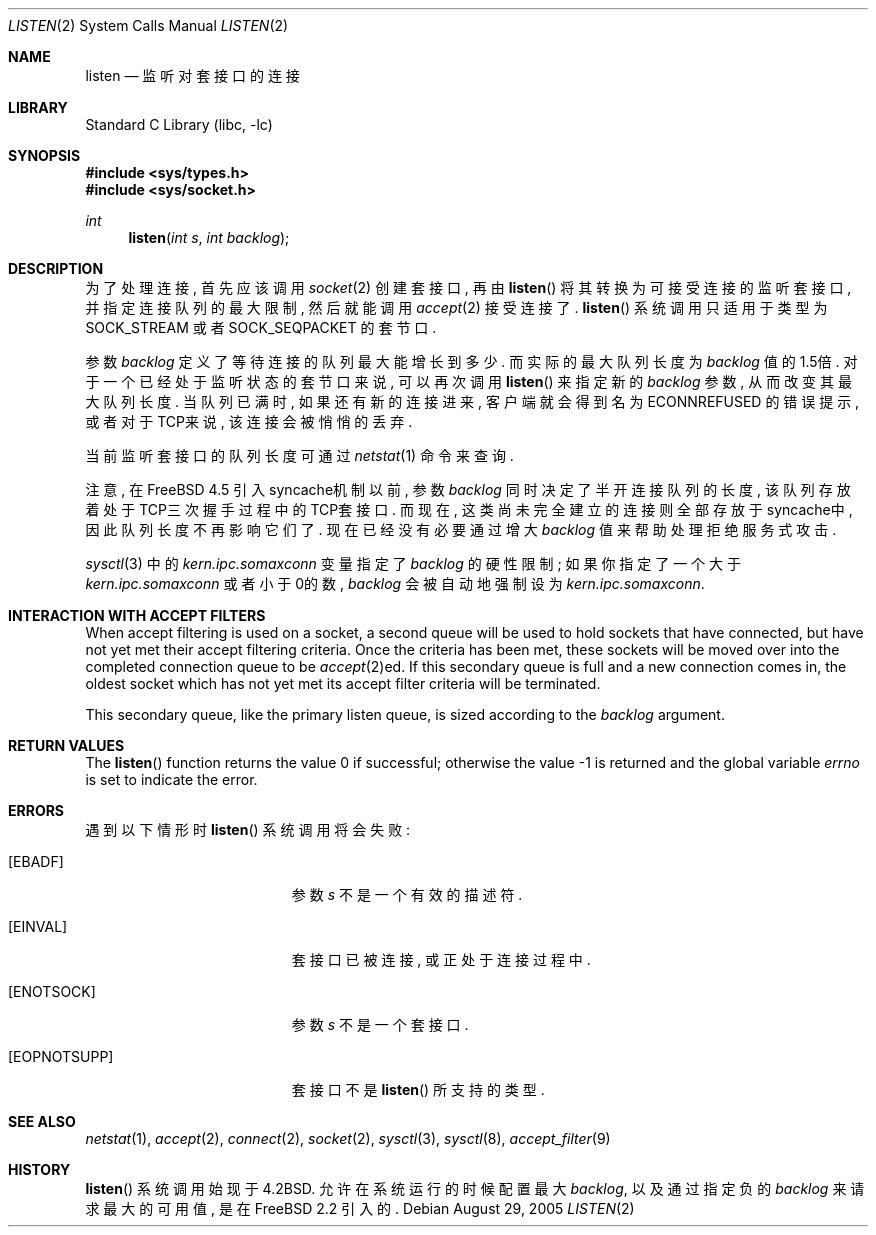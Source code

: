 .\" Copyright (c) 1983, 1991, 1993
.\"	The Regents of the University of California.  All rights reserved.
.\"
.\" Redistribution and use in source and binary forms, with or without
.\" modification, are permitted provided that the following conditions
.\" are met:
.\" 1. Redistributions of source code must retain the above copyright
.\"    notice, this list of conditions and the following disclaimer.
.\" 2. Redistributions in binary form must reproduce the above copyright
.\"    notice, this list of conditions and the following disclaimer in the
.\"    documentation and/or other materials provided with the distribution.
.\" 4. Neither the name of the University nor the names of its contributors
.\"    may be used to endorse or promote products derived from this software
.\"    without specific prior written permission.
.\"
.\" THIS SOFTWARE IS PROVIDED BY THE REGENTS AND CONTRIBUTORS ``AS IS'' AND
.\" ANY EXPRESS OR IMPLIED WARRANTIES, INCLUDING, BUT NOT LIMITED TO, THE
.\" IMPLIED WARRANTIES OF MERCHANTABILITY AND FITNESS FOR A PARTICULAR PURPOSE
.\" ARE DISCLAIMED.  IN NO EVENT SHALL THE REGENTS OR CONTRIBUTORS BE LIABLE
.\" FOR ANY DIRECT, INDIRECT, INCIDENTAL, SPECIAL, EXEMPLARY, OR CONSEQUENTIAL
.\" DAMAGES (INCLUDING, BUT NOT LIMITED TO, PROCUREMENT OF SUBSTITUTE GOODS
.\" OR SERVICES; LOSS OF USE, DATA, OR PROFITS; OR BUSINESS INTERRUPTION)
.\" HOWEVER CAUSED AND ON ANY THEORY OF LIABILITY, WHETHER IN CONTRACT, STRICT
.\" LIABILITY, OR TORT (INCLUDING NEGLIGENCE OR OTHERWISE) ARISING IN ANY WAY
.\" OUT OF THE USE OF THIS SOFTWARE, EVEN IF ADVISED OF THE POSSIBILITY OF
.\" SUCH DAMAGE.
.\"
.\"	From: @(#)listen.2	8.2 (Berkeley) 12/11/93
.\" $FreeBSD: src/lib/libc/sys/listen.2,v 1.30.16.1 2011/09/23 00:51:37 kensmith Exp $
.\"
.Dd August 29, 2005
.Dt LISTEN 2
.Os
.Sh NAME
.Nm listen
.Nd 监听对套接口的连接
.Sh LIBRARY
.Lb libc
.Sh SYNOPSIS
.In sys/types.h
.In sys/socket.h
.Ft int
.Fn listen "int s" "int backlog"
.Sh DESCRIPTION
为了处理连接, 首先应该调用
.Xr socket 2
创建套接口, 再由
.Fn listen
将其转换为
可接受连接的监听套接口, 并指定连接队列的最大限制, 然后就能调用
.Xr accept 2
接受连接了. 
.Fn listen
系统调用只适用于类型为
.Dv SOCK_STREAM
或者
.Dv SOCK_SEQPACKET
的套节口.
.Pp
参数
.Fa backlog
定义了等待连接的队列最大能增长到多少. 而实际的最大队列长度为
.Fa backlog
值的1.5倍. 
对于一个已经处于监听状态的套节口来说, 可以再次调用
.Fn listen
来指定新的
.Fa backlog
参数, 从而改变其最大队列长度. 当队列已满时, 
如果还有新的连接进来, 客户端就会得到名为
.Er ECONNREFUSED
的错误提示, 或者对
于TCP来说, 该连接会被悄悄的丢弃. 
.Pp
当前监听套接口的队列长度可通过
.Xr netstat 1
命令来查询. 
.Pp
注意, 在
.Fx 4.5
引入syncache机制以前, 参数
.Fa backlog
同时决定了半开连
接队列的长度, 该队列存放着处于TCP三次握手过程中的TCP套接口. 而现在, 这类
尚未完全建立的连接则全部存放于syncache中, 因此队列长度不再影响它们了.
现在已经没有必要通过增大
.Fa backlog
值来帮助处理拒绝服务式攻击. 
.Pp
.Xr sysctl 3
中的
.Va kern.ipc.somaxconn
变量指定了
.Fa backlog
的硬性限制; 如果你指
定了一个大于
.Va kern.ipc.somaxconn
或者小于0的数,
.Fa backlog
会被自动地强制设为
.Va kern.ipc.somaxconn .
.Sh INTERACTION WITH ACCEPT FILTERS
When accept filtering is used on a socket, a second queue will
be used to hold sockets that have connected, but have not yet
met their accept filtering criteria.
Once the criteria has been
met, these sockets will be moved over into the completed connection
queue to be
.Xr accept 2 Ns ed .
If this secondary queue is full and a
new connection comes in, the oldest socket which has not yet met
its accept filter criteria will be terminated.
.Pp
This secondary queue, like the primary listen queue, is sized
according to the
.Fa backlog
argument.
.Sh RETURN VALUES
.Rv -std listen
.Sh ERRORS
遇到以下情形时 
.Fn listen
系统调用将会失败: 
.Bl -tag -width Er
.It Bq Er EBADF
参数
.Fa s
不是一个有效的描述符.
.It Bq Er EINVAL
套接口已被连接, 或正处于连接过程中. 
.It Bq Er ENOTSOCK
参数
.Fa s
不是一个套接口. 
.It Bq Er EOPNOTSUPP
套接口不是
.Fn listen
所支持的类型.
.El
.Sh SEE ALSO
.Xr netstat 1 ,
.Xr accept 2 ,
.Xr connect 2 ,
.Xr socket 2 ,
.Xr sysctl 3 ,
.Xr sysctl 8 ,
.Xr accept_filter 9
.Sh HISTORY
.Fn listen
系统调用始现于
.Bx 4.2 .
允许在系统运行的时候配置最大
.Fa backlog ,
以及通过指定负的
.Fa backlog
来请求最大的可用值, 是在
.Fx 2.2
引入的.
